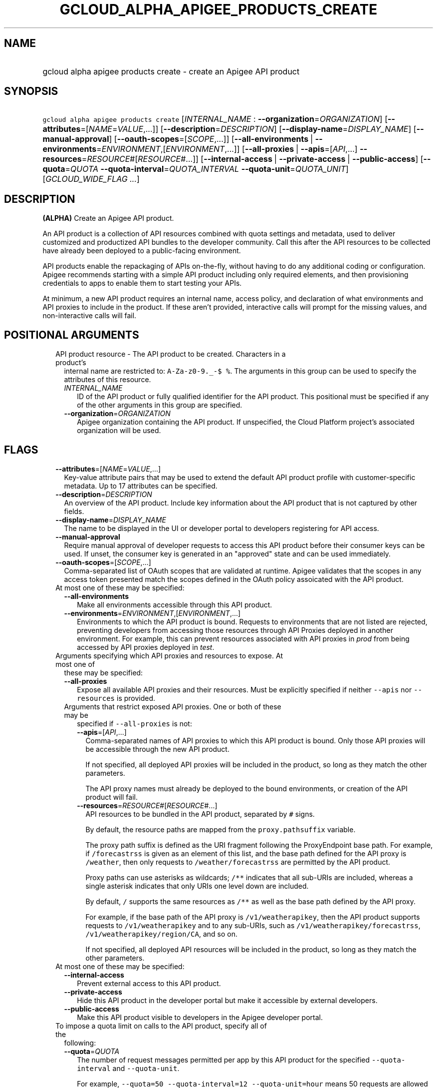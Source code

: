 
.TH "GCLOUD_ALPHA_APIGEE_PRODUCTS_CREATE" 1



.SH "NAME"
.HP
gcloud alpha apigee products create \- create an Apigee API product



.SH "SYNOPSIS"
.HP
\f5gcloud alpha apigee products create\fR [\fIINTERNAL_NAME\fR\ :\ \fB\-\-organization\fR=\fIORGANIZATION\fR] [\fB\-\-attributes\fR=[\fINAME\fR=\fIVALUE\fR,...]] [\fB\-\-description\fR=\fIDESCRIPTION\fR] [\fB\-\-display\-name\fR=\fIDISPLAY_NAME\fR] [\fB\-\-manual\-approval\fR] [\fB\-\-oauth\-scopes\fR=[\fISCOPE\fR,...]] [\fB\-\-all\-environments\fR\ |\ \fB\-\-environments\fR=\fIENVIRONMENT\fR,[\fIENVIRONMENT\fR,...]] [\fB\-\-all\-proxies\fR\ |\ \fB\-\-apis\fR=[\fIAPI\fR,...]\ \fB\-\-resources\fR=\fIRESOURCE\fR#[\fIRESOURCE\fR#...]] [\fB\-\-internal\-access\fR\ |\ \fB\-\-private\-access\fR\ |\ \fB\-\-public\-access\fR] [\fB\-\-quota\fR=\fIQUOTA\fR\ \fB\-\-quota\-interval\fR=\fIQUOTA_INTERVAL\fR\ \fB\-\-quota\-unit\fR=\fIQUOTA_UNIT\fR] [\fIGCLOUD_WIDE_FLAG\ ...\fR]



.SH "DESCRIPTION"

\fB(ALPHA)\fR Create an Apigee API product.

An API product is a collection of API resources combined with quota settings and
metadata, used to deliver customized and productized API bundles to the
developer community. Call this after the API resources to be collected have
already been deployed to a public\-facing environment.

API products enable the repackaging of APIs on\-the\-fly, without having to do
any additional coding or configuration. Apigee recommends starting with a simple
API product including only required elements, and then provisioning credentials
to apps to enable them to start testing your APIs.

At minimum, a new API product requires an internal name, access policy, and
declaration of what environments and API proxies to include in the product. If
these aren't provided, interactive calls will prompt for the missing values, and
non\-interactive calls will fail.



.SH "POSITIONAL ARGUMENTS"

.RS 2m
.TP 2m

API product resource \- The API product to be created. Characters in a product's
internal name are restricted to: \f5A\-Za\-z0\-9._\-$ %\fR. The arguments in
this group can be used to specify the attributes of this resource.

.RS 2m
.TP 2m
\fIINTERNAL_NAME\fR
ID of the API product or fully qualified identifier for the API product. This
positional must be specified if any of the other arguments in this group are
specified.

.TP 2m
\fB\-\-organization\fR=\fIORGANIZATION\fR
Apigee organization containing the API product. If unspecified, the Cloud
Platform project's associated organization will be used.


.RE
.RE
.sp

.SH "FLAGS"

.RS 2m
.TP 2m
\fB\-\-attributes\fR=[\fINAME\fR=\fIVALUE\fR,...]
Key\-value attribute pairs that may be used to extend the default API product
profile with customer\-specific metadata. Up to 17 attributes can be specified.

.TP 2m
\fB\-\-description\fR=\fIDESCRIPTION\fR
An overview of the API product. Include key information about the API product
that is not captured by other fields.

.TP 2m
\fB\-\-display\-name\fR=\fIDISPLAY_NAME\fR
The name to be displayed in the UI or developer portal to developers registering
for API access.

.TP 2m
\fB\-\-manual\-approval\fR
Require manual approval of developer requests to access this API product before
their consumer keys can be used. If unset, the consumer key is generated in an
"approved" state and can be used immediately.

.TP 2m
\fB\-\-oauth\-scopes\fR=[\fISCOPE\fR,...]
Comma\-separated list of OAuth scopes that are validated at runtime. Apigee
validates that the scopes in any access token presented match the scopes defined
in the OAuth policy assoicated with the API product.

.TP 2m

At most one of these may be specified:

.RS 2m
.TP 2m
\fB\-\-all\-environments\fR
Make all environments accessible through this API product.

.TP 2m
\fB\-\-environments\fR=\fIENVIRONMENT\fR,[\fIENVIRONMENT\fR,...]
Environments to which the API product is bound. Requests to environments that
are not listed are rejected, preventing developers from accessing those
resources through API Proxies deployed in another environment. For example, this
can prevent resources associated with API proxies in \f5\fIprod\fR\fR from being
accessed by API proxies deployed in \f5\fItest\fR\fR.

.RE
.sp
.TP 2m

Arguments specifying which API proxies and resources to expose. At most one of
these may be specified:

.RS 2m
.TP 2m
\fB\-\-all\-proxies\fR
Expose all available API proxies and their resources. Must be explicitly
specified if neither \f5\-\-apis\fR nor \f5\-\-resources\fR is provided.

.TP 2m

Arguments that restrict exposed API proxies. One or both of these may be
specified if \f5\-\-all\-proxies\fR is not:

.RS 2m
.TP 2m
\fB\-\-apis\fR=[\fIAPI\fR,...]
Comma\-separated names of API proxies to which this API product is bound. Only
those API proxies will be accessible through the new API product.

If not specified, all deployed API proxies will be included in the product, so
long as they match the other parameters.

The API proxy names must already be deployed to the bound environments, or
creation of the API product will fail.

.TP 2m
\fB\-\-resources\fR=\fIRESOURCE\fR#[\fIRESOURCE\fR#...]
API resources to be bundled in the API product, separated by \f5#\fR signs.

By default, the resource paths are mapped from the \f5proxy.pathsuffix\fR
variable.

The proxy path suffix is defined as the URI fragment following the ProxyEndpoint
base path. For example, if \f5/forecastrss\fR is given as an element of this
list, and the base path defined for the API proxy is \f5/weather\fR, then only
requests to \f5/weather/forecastrss\fR are permitted by the API product.

Proxy paths can use asterisks as wildcards; \f5/**\fR indicates that all
sub\-URIs are included, whereas a single asterisk indicates that only URIs one
level down are included.

By default, \f5/\fR supports the same resources as \f5/**\fR as well as the base
path defined by the API proxy.

For example, if the base path of the API proxy is \f5/v1/weatherapikey\fR, then
the API product supports requests to \f5/v1/weatherapikey\fR and to any
sub\-URIs, such as \f5/v1/weatherapikey/forecastrss\fR,
\f5/v1/weatherapikey/region/CA\fR, and so on.

If not specified, all deployed API resources will be included in the product, so
long as they match the other parameters.

.RE
.RE
.sp
.TP 2m

At most one of these may be specified:

.RS 2m
.TP 2m
\fB\-\-internal\-access\fR
Prevent external access to this API product.

.TP 2m
\fB\-\-private\-access\fR
Hide this API product in the developer portal but make it accessible by external
developers.

.TP 2m
\fB\-\-public\-access\fR
Make this API product visible to developers in the Apigee developer portal.

.RE
.sp
.TP 2m

To impose a quota limit on calls to the API product, specify all of the
following:

.RS 2m
.TP 2m
\fB\-\-quota\fR=\fIQUOTA\fR
The number of request messages permitted per app by this API product for the
specified \f5\-\-quota\-interval\fR and \f5\-\-quota\-unit\fR.

For example, \f5\-\-quota=50 \-\-quota\-interval=12 \-\-quota\-unit=hour\fR
means 50 requests are allowed every 12 hours.

.TP 2m
\fB\-\-quota\-interval\fR=\fIQUOTA_INTERVAL\fR
The time interval over which the number of request messages is calculated.

.TP 2m
\fB\-\-quota\-unit\fR=\fIQUOTA_UNIT\fR
The time unit for \f5\-\-quota\-interval\fR. \fIQUOTA_UNIT\fR must be one of:
\fBminute\fR, \fBhour\fR, \fBday\fR, \fBmonth\fR.


.RE
.RE
.sp

.SH "GCLOUD WIDE FLAGS"

These flags are available to all commands: \-\-account, \-\-billing\-project,
\-\-configuration, \-\-flags\-file, \-\-flatten, \-\-format, \-\-help,
\-\-impersonate\-service\-account, \-\-log\-http, \-\-project, \-\-quiet,
\-\-trace\-token, \-\-user\-output\-enabled, \-\-verbosity.

Run \fB$ gcloud help\fR for details.



.SH "EXAMPLES"

To create a basic API product in the active Cloud Platform project by answering
interactive prompts, run:

.RS 2m
$ gcloud alpha apigee products create
.RE

To create an API product that publicly exposes all API proxies deployed to the
\f5\fIprod\fR\fR environment, run:

.RS 2m
$ gcloud alpha apigee products create kitchen\-sink \e
  \-\-environments=prod \-\-all\-proxies \-\-public\-access
.RE

To expose all API proxies that are deployed to a URI fragment beginning with
\f5/v1\fR or \f5/v0\fR, run:

.RS 2m
$ gcloud alpha apigee products create legacy \-\-all\-environments \e
  \-\-resources="/v0/**#/v1/**" \-\-public\-access
.RE

To expose a few specific API proxies on all URI paths where they're deployed,
run:

.RS 2m
$ gcloud alpha apigee products create consumer \-\-environments=prod \e
  \-\-apis=menu,cart,delivery\-tracker \-\-public\-access
.RE

To expose only those API calls that match both a set of API proxies and a set of
API resources, run:

.RS 2m
$ gcloud alpha apigee products create legacy\-consumer \e
  \-\-environments=prod \-\-apis=menu,cart,delivery\-tracker \e
  \-\-resources="/v0/**#/v1/**" \-\-public\-access
.RE

To impose a quota of 50 calls per half\-hour on a new all\-inclusive API
product, run:

.RS 2m
$ gcloud alpha apigee products create kitchen\-sink \e
  \-\-environments=prod \-\-all\-proxies \-\-public\-access \-\-quota=50 \e
  \-\-quota\-interval=30 \-\-quota\-unit=minute
.RE

To require manual approval of developers before they can access the new API
product, run:

.RS 2m
$ gcloud alpha apigee products create kitchen\-sink \e
  \-\-environments=prod \-\-all\-proxies \-\-public\-access \e
  \-\-manual\-approval
.RE

To hide the new API product while still making it accessible to developers, run:

.RS 2m
$ gcloud alpha apigee products create kitchen\-sink \e
  \-\-environments=prod \-\-all\-proxies \-\-private\-access
.RE

To restrict the new API product to internal users only, run:

.RS 2m
$ gcloud alpha apigee products create kitchen\-sink \e
  \-\-environments=prod \-\-all\-proxies \-\-internal\-access
.RE

To specify a human\-friendly display name and description for the product, run:

.RS 2m
$ gcloud alpha apigee products create consumer \-\-environments=prod \e
  \-\-apis=menu,cart,delivery\-tracker \-\-public\-access \e
  \-\-display\-name="Consumer APIs" \e
  \-\-description="APIs for the consumer side of the delivery\e
network: ordering food and tracking deliveries."
.RE



.SH "NOTES"

This command is currently in ALPHA and may change without notice. If this
command fails with API permission errors despite specifying the right project,
you may be trying to access an API with an invitation\-only early access
allowlist.

